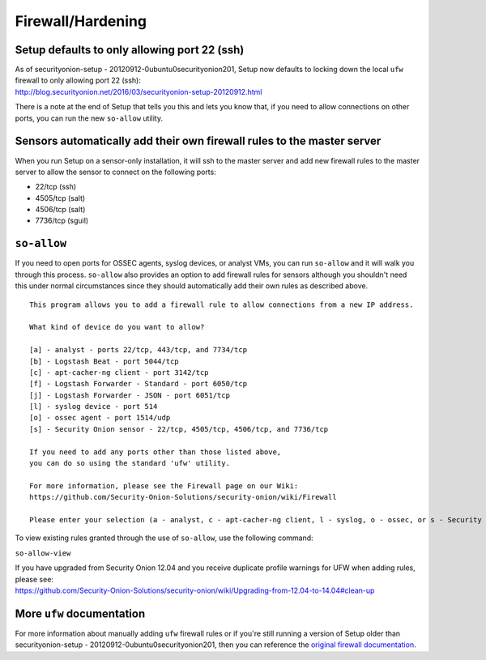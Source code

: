 Firewall/Hardening
==================

Setup defaults to only allowing port 22 (ssh)
---------------------------------------------

| As of securityonion-setup - 20120912-0ubuntu0securityonion201, Setup
  now defaults to locking down the local ``ufw`` firewall to only
  allowing port 22 (ssh):
| http://blog.securityonion.net/2016/03/securityonion-setup-20120912.html

There is a note at the end of Setup that tells you this and lets you
know that, if you need to allow connections on other ports, you can run
the new ``so-allow`` utility.

Sensors automatically add their own firewall rules to the master server
-----------------------------------------------------------------------

When you run Setup on a sensor-only installation, it will ssh to the
master server and add new firewall rules to the master server to allow
the sensor to connect on the following ports:

-  22/tcp (ssh)
-  4505/tcp (salt)
-  4506/tcp (salt)
-  7736/tcp (sguil)

``so-allow``
------------

If you need to open ports for OSSEC agents, syslog devices, or analyst
VMs, you can run ``so-allow`` and it will walk you through this process.
``so-allow`` also provides an option to add firewall rules for sensors
although you shouldn't need this under normal circumstances since they
should automatically add their own rules as described above.

::

    This program allows you to add a firewall rule to allow connections from a new IP address.

    What kind of device do you want to allow?

    [a] - analyst - ports 22/tcp, 443/tcp, and 7734/tcp
    [b] - Logstash Beat - port 5044/tcp
    [c] - apt-cacher-ng client - port 3142/tcp
    [f] - Logstash Forwarder - Standard - port 6050/tcp
    [j] - Logstash Forwarder - JSON - port 6051/tcp
    [l] - syslog device - port 514
    [o] - ossec agent - port 1514/udp
    [s] - Security Onion sensor - 22/tcp, 4505/tcp, 4506/tcp, and 7736/tcp

    If you need to add any ports other than those listed above,
    you can do so using the standard 'ufw' utility.

    For more information, please see the Firewall page on our Wiki:
    https://github.com/Security-Onion-Solutions/security-onion/wiki/Firewall

    Please enter your selection (a - analyst, c - apt-cacher-ng client, l - syslog, o - ossec, or s - Security Onion sensor, etc.):

To view existing rules granted through the use of ``so-allow``, use the
following command:

``so-allow-view``

| If you have upgraded from Security Onion 12.04 and you receive
  duplicate profile warnings for UFW when adding rules, please see:
| https://github.com/Security-Onion-Solutions/security-onion/wiki/Upgrading-from-12.04-to-14.04#clean-up

More ``ufw`` documentation
--------------------------

For more information about manually adding ``ufw`` firewall rules or if
you're still running a version of Setup older than securityonion-setup -
20120912-0ubuntu0securityonion201, then you can reference the `original
firewall documentation <firewall-old>`__.
